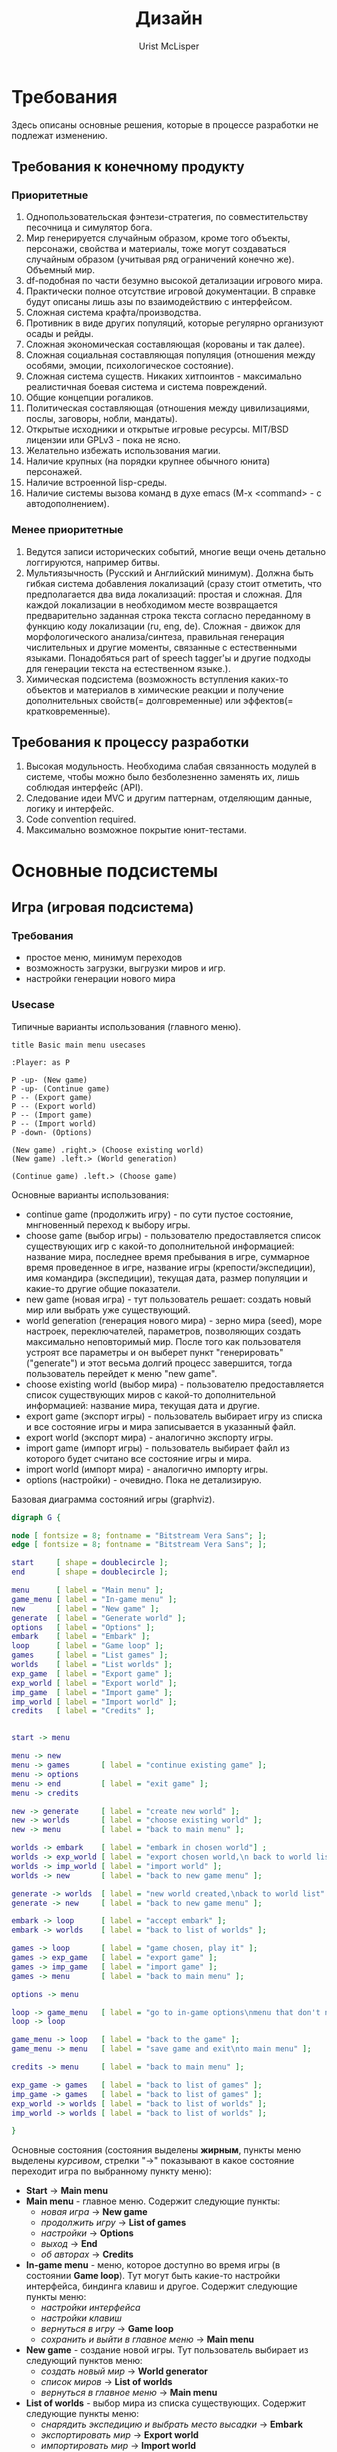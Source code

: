 #+STYLE: <link rel="stylesheet" type="text/css" href="css/worg.css" />
#+TITLE: Дизайн
#+AUTHOR: Urist McLisper
#+EMAIL: mclisper@gmail.com

* Требования
Здесь описаны основные решения, которые в процессе разработки не
подлежат изменению.
** Требования к конечному продукту
*** Приоритетные
1. Однопользовательская фэнтези-стратегия, по совместительству
   песочница и симулятор бога.
2. Мир генерируется случайным образом, кроме того объекты, персонажи,
   свойства и материалы, тоже могут создаваться случайным образом
   (учитывая ряд ограничений конечно же). Объемный мир.
3. df-подобная по части безумно высокой детализации игрового мира.
4. Практически полное отсутствие игровой документации. В справке будут
   описаны лишь азы по взаимодействию с интерфейсом.
5. Сложная система крафта/производства.
6. Противник в виде других популяций, которые регулярно организуют
   осады и рейды.
7. Сложная экономическая составляющая (корованы и так далее).
8. Сложная социальная составляющая популяция (отношения между особями,
   эмоции, психологическое состояние).
9. Сложная система существ. Никаких хитпоинтов - максимально
   реалистичная боевая система и система повреждений.
10. Общие концепции рогаликов.
11. Политическая составляющая (отношения между цивилизациями, послы,
    заговоры, нобли, мандаты).
12. Открытые исходники и открытые игровые ресурсы. MIT/BSD лицензии или
     GPLv3 - пока не ясно.
13. Желательно избежать использования магии.
14. Наличие крупных (на порядки крупнее обычного юнита) персонажей.
15. Наличие встроенной lisp-среды.
16. Наличие системы вызова команд в духе emacs (M-x <command> - с автодополнением). 
*** Менее приоритетные
1. Ведутся записи исторических событий, многие вещи очень детально
   логгируются, например битвы.
2. Мультиязычность (Русский и Английский минимум). Должна быть гибкая
   система добавления локализаций (сразу стоит отметить, что
   предполагается два вида локализаций: простая и сложная. Для каждой
   локализации в необходимом месте возвращается предварительно
   заданная строка текста согласно переданному в функцию коду
   локализации (ru, eng, de). Сложная - движок для морфологического анализа/синтеза,
   правильная генерация числительных и другие моменты, связанные с
   естественными языками. Понадобяться part of speech tagger'ы и
   другие подходы для генерации текста на естественном языке.).
3. Химическая подсистема (возможность вступления каких-то объектов и
   материалов в химические реакции и получение дополнительных
   свойств(= долговременные) или эффектов(= кратковременные).
** Требования к процессу разработки
1. Высокая модульность. Необходима слабая связанность модулей в
   системе, чтобы можно было безболезненно заменять их, лишь соблюдая
   интерфейс (API).
2. Следование идеи MVC и другим паттернам, отделяющим данные, логику и интерфейс.
3. Code convention required.
4. Максимально возможное покрытие юнит-тестами.
* Основные подсистемы
** Игра (игровая подсистема)
*** Требования
- простое меню, минимум переходов
- возможность загрузки, выгрузки миров и игр.
- настройки генерации нового мира
*** Usecase
#+CAPTION: Типичные варианты использования (главного меню).
#+BEGIN_SRC plantuml :file ./img/plantuml-usecases-main-menu.png
  title Basic main menu usecases
  
  :Player: as P
  
  P -up- (New game)
  P -up- (Continue game)
  P -- (Export game)
  P -- (Export world)
  P -- (Import game)
  P -- (Import world)
  P -down- (Options)
  
  (New game) .right.> (Choose existing world)
  (New game) .left.> (World generation)
  
  (Continue game) .left.> (Choose game)
#+END_SRC
Основные варианты использования:
- continue game (продолжить игру) - по сути пустое состояние,
  мнгновенный переход к выбору игры.
- choose game (выбор игры) - пользователю предоставляется список
  существующих игр с какой-то дополнительной информацией: название
  мира, последнее время пребывания в игре, суммарное время проведенное
  в игре, название игры (крепости/экспедиции), имя командира
  (экспедиции), текущая дата, размер популяции и какие-то другие общие
  показатели.
- new game (новая игра) - тут пользователь решает: создать новый мир
  или выбрать уже существующий.
- world generation (генерация нового мира) - зерно мира (seed), море настроек,
  переключателей, параметров, позволяющих создать максимально
  неповторимый мир. После того как пользователя устроят все параметры
  и он выберет пункт "генерировать"("generate") и этот весьма долгий
  процесс завершится, тогда пользователь перейдет к меню "new game".
- choose existing world (выбор мира) - пользователю предоставляется список
  существующих миров с какой-то дополнительной информацией: название
  мира, текущая дата и другие.
- export game (экспорт игры) - пользователь выбирает игру из списка и
  все состояние игры и мира записывается в указанный файл.
- export world (экспорт мира) - аналогично экспорту игры.
- import game (импорт игры) - пользователь выбирает файл из которого
  будет считано все состояние игры и мира. 
- import world (импорт мира) - аналогично импорту игры.
- options (настройки) - очевидно. Пока не детализирую.


#+CAPTION: Базовая диаграмма состояний игры (graphviz).
#+BEGIN_SRC dot :file ./img/graphviz-state-main-menu.png :cmdline -Tpng
  digraph G {
  
  node [ fontsize = 8; fontname = "Bitstream Vera Sans"; ];
  edge [ fontsize = 8; fontname = "Bitstream Vera Sans"; ];
  
  start     [ shape = doublecircle ];
  end       [ shape = doublecircle ];
  
  menu      [ label = "Main menu" ];
  game_menu [ label = "In-game menu" ];
  new       [ label = "New game" ];
  generate  [ label = "Generate world" ];
  options   [ label = "Options" ];
  embark    [ label = "Embark" ];
  loop      [ label = "Game loop" ];
  games     [ label = "List games" ];
  worlds    [ label = "List worlds" ];
  exp_game  [ label = "Export game" ];
  exp_world [ label = "Export world" ];
  imp_game  [ label = "Import game" ];
  imp_world [ label = "Import world" ];
  credits   [ label = "Credits" ];
  
  
  start -> menu
  
  menu -> new
  menu -> games       [ label = "continue existing game" ];
  menu -> options
  menu -> end         [ label = "exit game" ];
  menu -> credits
  
  new -> generate     [ label = "create new world" ];
  new -> worlds       [ label = "choose existing world" ];
  new -> menu         [ label = "back to main menu" ];
  
  worlds -> embark    [ label = "embark in chosen world"] ;
  worlds -> exp_world [ label = "export chosen world,\n back to world list" ];
  worlds -> imp_world [ label = "import world" ];
  worlds -> new       [ label = "back to new game menu" ];
  
  generate -> worlds  [ label = "new world created,\nback to world list" ];
  generate -> new     [ label = "back to new game menu" ];
  
  embark -> loop      [ label = "accept embark" ];
  embark -> worlds    [ label = "back to list of worlds" ];
  
  games -> loop       [ label = "game chosen, play it" ];
  games -> exp_game   [ label = "export game" ];
  games -> imp_game   [ label = "import game" ];
  games -> menu       [ label = "back to main menu" ];
  
  options -> menu
  
  loop -> game_menu   [ label = "go to in-game options\nmenu that don't need\ngame restart" ];
  loop -> loop
  
  game_menu -> loop   [ label = "back to the game" ];
  game_menu -> menu   [ label = "save game and exit\nto main menu" ];
  
  credits -> menu     [ label = "back to main menu" ];
  
  exp_game -> games   [ label = "back to list of games" ];
  imp_game -> games   [ label = "back to list of games" ];
  exp_world -> worlds [ label = "back to list of worlds" ];
  imp_world -> worlds [ label = "back to list of worlds" ];
  
  }
  
#+END_SRC

Основные состояния (состояния выделены *жирным*, пункты меню выделены
/курсивом/, стрелки "->" показывают в какое состояние переходит игра по
выбранному пункту меню):
- *Start* -> *Main menu*
- *Main menu* - главное меню. Содержит следующие пункты:
  - /новая игра/      -> *New game*
  - /продолжить игру/ -> *List of games*
  - /настройки/       -> *Options*
  - /выход/           -> *End*
  - /об авторах/      -> *Credits*
- *In-game menu* - меню, которое доступно во время игры (в состоянии
  *Game loop*). Тут могут быть какие-то настройки интерфейса, биндинга
  клавиш и другое. Содержит следующие пункты меню:
  - /настройки интерфейса/
  - /настройки клавиш/
  - /вернуться в игру/                 -> *Game loop*
  - /сохранить и выйти в главное меню/ -> *Main menu*
- *New game* - создание новой игры. Тут пользователь выбирает из
  следующий пунктов меню:
  - /создать новый мир/        -> *World generator*
  - /список миров/             -> *List of worlds*
  - /вернуться в главное меню/ -> *Main menu*
- *List of worlds* - выбор мира из списка существующих. Содержит
  следующие пункты меню:
  - /снарядить экспедицию и выбрать место высадки\embark/ -> *Embark*
  - /экспортировать мир/                                  -> *Export world*
  - /импортировать мир/                                   -> *Import world*
  - /вернуться в меню новой игры/                         -> *New game*
- *World generator* - генератор мира. Содержит тучу настроек и
  заветную кнопку/пункт меню "создать"/"generate".
  - /генерировать/                -> *List of worlds*
  - /вернуться в меню новой игры/ -> *New game*
- *Embark* - тут задаются параметры начала экспедиции. Содержит
  следующие пункты меню:
  - /начать игру/              -> *Game loop*
  - /вернуться к списку миров/ -> *List of worlds*
- *List of games* - продолжить существующую сессию игры (выбор из
  списка). Содержит следующие пункты меню:
  - /продолжить игру/          -> *Game loop*
  - /экспортировать игру/      -> *Export game*
  - /импортировать игру/       -> *Import game*
  - /вернуться в главное меню/ -> *Main menu*
- *Options* - настройки. Содержит следующие пункты:
  - /вернуться в главное меню/ -> *Main menu*
- *Game loop* - самое главное состояние. Главный игровой
  цикл. Содержит следующие пункты меню:
  - /игровое меню/     -> *In-game menu*
  - /вернуться в игру/ -> *Game loop*
- *Credits* - об авторах и другие коментарии. Содержит следующие
  пункты:
  - /вернуться в главное меню/ -> *Main menu*
- *Export game* - тут находятся настройки экспорта. Содержит следующие
  пункты:
  - /экспортировать/
  - /вернуться к списку игр/ -> *List of games*
- *Import game* - Содержит следующие
  пункты:
  - /импортировать/
  - /вернуться к списку игр/ -> *List of games*
- *Export world* - Содержит следующие
  пункты:
  - /экспортировать/
  - /вернуться к списку миров/ -> *List of worlds*
- *Import world* - Содержит следующие
  пункты:
  - /импортировать/
  - /вернуться к списку миров/ -> *List of worlds*
  
*** Главный цикл
http://habrahabr.ru/blogs/gdev/136878/
*** Общие рекомендации по проектированию - http://pages.cs.wisc.edu/~psilord/lisp-public/option-9.html
** Интерфейс
*** SDL / CL-TCOD
http://doryen.eptalys.net/libtcod/
http://bitbucket.org/eeeickythump/cl-tcod/
howto - http://doryen.eptalys.net/forum/index.php?topic=383.0
*** Текстовый / Тайловый
** Мир
*** Полезные статьи
http://doryen.eptalys.net/articles/
*** Карта высот - http://www.youtube.com/watch?v=lfOg4KnLgjs
**** Алгоритмы генерации шума (noise)
***** perlinx
***** simplex
***** wavelet
Полезные ссылки:
- http://www.nolithius.com/game-development/world-generation-breakdown
- http://www.dungeonleague.com/page/3/
- http://blog.wonderville.ru/category/math-modeling/procedural-texturing/generators/generators-noise/
- http://www.gameprogrammer.com/fractal.html#diamondо
**** Diamond square - http://habrahabr.ru/blogs/algorithm/111538/
**** Полезные ссылки
- http://simblob.blogspot.com/
- http://www-cs-students.stanford.edu/~amitp/game-programming/
**** Эррозия
**** Реки
**** Горы
**** BSP generation - http://doryen.eptalys.net/articles/bsp-dungeon-generation/
**** Pathfinding
***** A*
***** Dijkstra - http://habrahabr.ru/blogs/algorithm/111361/
**** Field of View
***** basic raycasting
***** recursive shadowcasting
***** diamond raycasting
***** precise permissive fov
***** restrictive shadowcasting a.k.a. MRPAS
*** Биомы и климат
**** Minecraft
 #+CAPTION: График температуры/осадков в зависимости от биома.
[[./img/BiomesGraph.png]]

#+CAPTION: Примерная таблица биомов
| Название     | Оказываемые эффекты | Коментарий |
|--------------+---------------------+------------|
| Джунгли      |                     |            |
| Болото       |                     |            |
| Сезонный лес |                     |            |
| Лес          |                     |            |
| Саванна      |                     |            |
| Тайга        |                     |            |
| Пустыня      |                     |            |
| Равнина      |                     |            |
| Тундра       |                     |            |
| Горы         |                     |            |

**** DF
***** Засушливые (Аридные)
1. Arctic Ocean (Холодный океан)
2. Badlands (Бесплодные земли)
3. Glacier (Ледник)
4. Mountain (Горы)
5. Rocky wasteland (Каменистая пустошь)
6. Sand desert (Песчанная пустыня)
7. Tundra (Тундра)
8. Taiga (Тайга)
***** Умеренные
1. Temperate Broadleaf forest (Умеренный лиственный лес)
2. Temperate Conifer forest (Умеренный хвойный лес)
3. Temperate Grassland (Умеренные луга)
4. Temperate Freshwater lake (Умеренное пресноводное озеро)
5. Temperate Freshwater marsh (Умеренное пресноводное болото)
6. Temperate Freshwater swamp (Умеренная пресноводная топь)
7. Temperate Ocean (Умеренный океан)
8. Temperate Saltwater marsh (Умеренное солёное болото)
9. Temperate Saltwater swamp (Умеренная солёная топь)
10. Temperate Savanna (Умеренная саванна)
11. Temperate Shrubland (Умеренное мелколесье)
***** Тропические
1. Tropical Dry Broadleaf forest (Тропический сухой лиственный лес)
2. Tropical Wet Broadleaf forest (Тропический сырой лиственный лес)
3. Tropical Conifer forest (Тропический хвойный лес)
4. Tropical Freshwater marsh (Тропическая пресноводная топь)
5. Tropical Grassland (Тропические луга)
6. Tropical Ocean (Тропический океан)
7. Tropical Savanna (Тропическая саванна)
8. Tropical Shrubland (Тропическое мелколесье)

**** Terraria
1. Леса - Для посадки деревьев необходимы жёлуди, которые падают с
   деревьев, когда вы их рубите. Замкнутый круг, не так ли? Также,
   жёлуди можно купить у Дриады. В лесной территории можно найти
   подземные пещеры, размеры которых не больше 100 футов в глубину
2. Пустыни - На самом деле, в пустынях нет ничего интересного, ведь
   они совершенно бесплодны.
3. Океан - На обоих краях каждой карты находятся песчаные пляжи, за
   которыми расположены огромные массы воды. Чем дальше идёт игрок,
   тем глубже становится дно. Исследования океана без умения плавать —
   практически самоубийство, так как можно просто напросто утонуть.
4. Подземелье - Подземелье состоит из трёх слоёв (уровней): слой
   грязи, скалистый слой, каменный слой.
5. Парящие острова - массы земли, расположенные в небе (*magic*?!?).
6. Искажение — биом, отличительной особенностью которого является
   способность к распространению. В большинстве случаев, в мире есть
   2-3 Искажения. Искажение спаунит (порождает) высокоуровневых
   монстров независимо от времени суток, его следует избегать в начале
   игры. Тёмные блоки (покрытые Искажением) можно очищать ударом
   оружия или с помощью очистительного порошка. Искажение
   распространяется только по блокам травы и грязи, так что остановить
   его можно путём размещения какого-либо блока (кроме грязи) или
   посадкой подсолнечника. (Подсолнечники можно купить у Дриады или же
   просто найти) Игрок может найти Семена Искажения, сажая которые вы
   создадите собственное Искажение (*magic*?!?).
7. Метеорит - послее того, как вы разобьёте Теневую сферу, в планету
   может врезаться метеорит. (Метеорит может прилететь, даже если вы
   ничего не разбивали. Вот так.) Метеорит — это маленький по площади,
   но довольно опасный для низкоуровневых игроков биом. Он состоит из
   метеоритной руды, высокоуровневого материала, который наносит урон
   при контакте, если у игрока нет Обсидианового черепа.
8. Пещерные джунгли - Подземные джунгли во многом схожи с обычными
   подземельями, например, в них тоже присутствуют тупики. Но есть и
   различия: подземные джунгли покрыты растениями (неожиданно?), в них
   можно найти уникальные предметы, которые находятся в Храмах Джунгей
   (Jungle Shrines) — небольших зданиях, сделанных из золотых
   блоков. Найти джунгли не составить труда — просто копайте (хотя в
   больших мирах придётся покапать намного дольше, чем в средних и
   маленьких). Очень часто Пещерные Джунгли встречаются рядом с
   Искажением.
9. Данж — это огромное здание, находящиеся недалеко от "края" мира,
   охватывающее множество слоёв вглубь. Данжы заполнены сундуками с
   сокровищами и уникальными предметами (например: водяная свеча,
   книги, цепной фонарь, и т.д.) В маленьких и средних мирах
   Подземелья могут "разрезать" Ад на несколько частей, тем самым
   обеспечивая удобный к нему доступ.
10. Преисподняя — это биом, который находится в "адском" уровне (ниже,
    чем уровень моря, приблизительно, на 4500 футов). Вы доберётесь до
    него после того, как прокопаетесь через третий слой Подземелья
    (пещеры) — каменный слой. Преисподняя отличается от подземелья
    иным фоном, сильными врагами и огромным количеством лавы, лавы и
    ещё раз лавы. Сундуки в Преисподней содержат более редкие
    артефакты, чем все другие, которые встречаются вам в мире.

**** Классификации биомов
Climate is a major factor determining the distribution of terrestrial
biomes. Among the important climatic factors are:
- Latitude: Arctic, boreal, temperate, subtropical, tropical
- Humidity: humid, semihumid, semiarid, and arid
seasonal variation: Rainfall may be distributed evenly throughout the
year or be marked by seasonal variations.  dry summer, wet winter:
Most regions of the earth receive most of their rainfall during the
summer months; Mediterranean climate regions receive their rainfall
during the winter months.
- Elevation: Increasing elevation causes a distribution of habitat
  types similar to that of increasing latitude.

  http://en.wikipedia.org/wiki/Biome#Biome_classification_schemes

**** Климат
**** Температура
**** Погода
***** Дождь
***** Снег
** Время
*** Времена года (связано с биомами и климатом)
*** День / ночь.
** Объекты
** Строительство
** Раскопки
** Существа
** Механизмы и аппараты
** Вещества / материалы
*** Жидкости
*** Газы
*** Метал
*** Ювелирные изделия
*** Минералы
*** Драгоценные камни

** Цивилизации, города, поселки - генерация
Много инфы в этом блоге - http://www.introversion.co.uk/blog/archive.php&ei=cwUCT7bBAoSa-gbQ5vSiAw&sig2=LaklHJjBEOdiZ54EiU5Neg&ct=b
   
* Полезная инфа
** 40 механик для социальных игр - http://habrahabr.ru/blogs/social_networks/114725/
Разработчик игр Раф Костер (Raph Koster) составил всеобъемлющий список
базовых правил, на которых основаны социальные отношения в играх
(мультиплеер, параллельная игра и т.д.). Эти правила для разработчиков
игры заменяют азбуку. Во многом они пересекаются с принципами игровой
механики, которые уже обсуждались на Хабре.

Раф Костер приобрёл известность как создатель дизайна Ultima Online и
креативный директор проекта Star Wars Galaxies, после чего основал
собственную студию.

Данный список является кратким конспектом презентации Костера (190
слайдов).

1. Помощь. Простейшая форма мультиплеера — это обычные советы и
   помощь. Насколько хороши ваши каналы коммуникации? Помощь — это
   строительный материал всего социального геймплея.
2. Статус. Квантификация достижений. Сохранение их в базе данных.
3. Гонки. Первый пользователь, который достигает цели, побеждает. На
   удивление редко встречается. Почему никто не использует гонку для
   завершения уровня? Вы можете использовать это в сетевых
   настройках. Социальные игры не тяготеют к гонкам.
4. Таблицы лидеров. Все соревнуются асинхронно, параллельно с
   сохранением истории. Мы видим это в барах.
5. Турниры. Разбиение (bracketing) пользователей на группы. Социальные
   игры склоняются к использованию брекетинга для простого PvP, тогда
   как он достоин большего.
6. Сбор цветов. Вы конкурируете за ресурсы, на постоянно появляются
   новые.
7. Съедение точек. Я съел, ты нет. Потребление ресурсов с нулевой
суммой.  8: Перетягивание каната (tug-of-war). Я могу взять твои вещи,
а ты можешь мои. Победитель и проигравший.
9. Гандикаппинг. Искусственное уравнивание статуса для обеспечения
   более равного соревнования.
10. Секреты. В теории игр — недостаточная информация. Знание является
    ценностью. Перетягивание каната. Раздачи карт.
11. Последний герой. Мультиплеер до смерти, пока не останется
    победитель.
12. Ставки. Промежуточный статус. Твоя ставка, ты забираешь вещи
    соперника (деньги) и у кого в итоге остаётся вещь, выигрывает. Где
    тихие аукционы в социальных играх?
13. Ложь. Обман и блеф. Обман работает только против другого игрока,
    не компьютера. Дезинформация становится игровым приёмом, который
    даёт преимущество.
14. Ставки третьей стороны. Здесь конкуренты участвуют в аукционе за
    ресурсы третьей стороны.
15. Дилемма заключённого. У партнёров нет полной информации, но они в
    одной команде. Если один сдаётся, оба в проигрыше. Если они
    держатся вместе, то добиваются успеха. Ты не знаешь, будет ли
    напарник держаться.
16. Кригшпиль. Военная стратегия в виде настольной игры, впервые была
    использована в 1812 году в Прусской армии: Dungeonmaster,
    Gamemaster. Судья следит за правилами, Gamesmaster направляет
    действие, игру. Сейчас мы не делаем слишком много такого
    управления в социальных играх, но могли бы. В основном действием
    игры управляют судьи, хотя эту роль можно переложить на
    гейммастера.
17. Роли. Специализация ведёт к появлению различных игр внутри одной
    группы. Чрезвычайно редко используется в современных играх, редкое
    исключение — Treasure Isle.
18. Объединение в группы и смена ролей внутри групп. Как в «Мафии»
    один из партнёров неожиданно может стать хищником.
19. Ритуалы. Церемонии играют важную роль в человеческой культуре:
    рождение, свадьба, смерть, повышение уровня внутри игры (выпуск из
    школы, получение диплома, получение работы), календарные
    праздники, религиозные праздники.
20. Подарки. Тесно связаны с предыдущим пунктом, встречаются
    практически во время каждого ритуала. Представляют собой передачу
    вещей от одного игрока к другому для повышения его статуса.
21. Взаимность. Игроки отправляют подарок, который им нравится, потому
    что ожидают его возврата (где кнопка «Вернуть подарок»?).
22. Наставники. Обучение человека или передача ему важных знаний. Он
    получает знания, вы получаете социальный статус как
    наставник. Укрепляются социальные связи в группе.
23. Самовыражение. Демонстрация своего статуса через редкие
    аксессуары.
24. Изгнание из группы через отказ в общих ресурсах.
25. Доверие. Степень доверия в зависимости от положения нода в
    социальном графе или кластере. Прямая связь даёт максимальное
    доверие. Если один человек максимально доверяет двум людям в
    кластере, но те не связаны друг с другом напрямую, то между ними
    доверие существует, но гораздо слабее.
26. Гильдии, кланы. Чрезвычайно эффективная структура, объединяющая
    несколько социальных кластеров. В данный момент в социальных играх
    слабо используются структуры из сотен и тысяч участников.
27. Эксклюзивность. Исходя из сегрегации и геноцида известно, что
    людям свойственно выделять внутри сообщества элитные группы,
    обладающие эксклюзивным доступом к избранным вещам. VIP-клубы.
28. Гильдия против гильдии. Мы знаем, как большие родственные группы
    любят уничтожать друг друга. Соревнование. Сражение. Конкуренция.
29. Торговля. Формализация выгодных отношений между слишком удалёнными
    узлами в сети.
30. Выборы. Политика — величайшая многопользовательская игра,
    изобретённая человечеством.
31. Репутация, влияние и почёт. Нужно разработать микроплатежи для
    социальной валюты, чтобы отправитель мог поставить +1, а
    получатель накапливать эти статусы.
32. Общественные вещи. Это похоже на дилемму заключённого, но только в
    отношении к многим пользователям. Большинство общественных
    ресурсов не уникальны и могут потребляться всеми (например, чистый
    воздух).
33. Трагедия общин, если ресурсы уникальны и могут быть присвоены
    кем-то, тогда все остальные остаются в проигрыше.
34. Коммьюнити. Ситуация, когда сами пользователи становятся фишками в
    игре.
35. Стратегические гильдии. Объединении в большие группы для решения
    очень сложных загадок.
36. Командная работа. Совместные усилия людей всегда больше, чем
    работа тех же людей поодиночке.
37. Арбитраж. Переходя к экономическим моделям игры, нужно допустить
    существование арбитража, когда возникают неравномерные количества
    товара в игре и существует способ оценки и обмена таким товаром.
38. Каналы поставки. Каналы обмена товаров и торговых путей.
39. Пользовательский контент. Хорошие инструменты для этого: форумы,
    редакторы изображений, игровые карты, свадьбы и так далее.
40. Грифинг. Виртуальная социопатия. Смена правил игры самими игроками
    и появление новых игровых вселенных.


* Хаотичный список фич и идей
** Заговоры
Недовольные жители могут объединиться и объявить забастовку, устроить
заговор, заняться вредительством, распространять хоас и тантрум.
** Дварфийский язык
- http://www.stormnexus.org/Dwarven_Language
- http://www.guildsite.com/dawi/language.htm
- http://www.fantasist.net/dwarven.shtml
- http://www.scribd.com/doc/17817661/dd-3rd-Edition-Dungeons-and-Dragons-Dwarven-Dictionary
- http://www.angelfire.com/pro/demon_1/dwarven_to_common_dictionary.htm
- http://www.santharia.com/languages/thergerim/thergerim.htm
  
